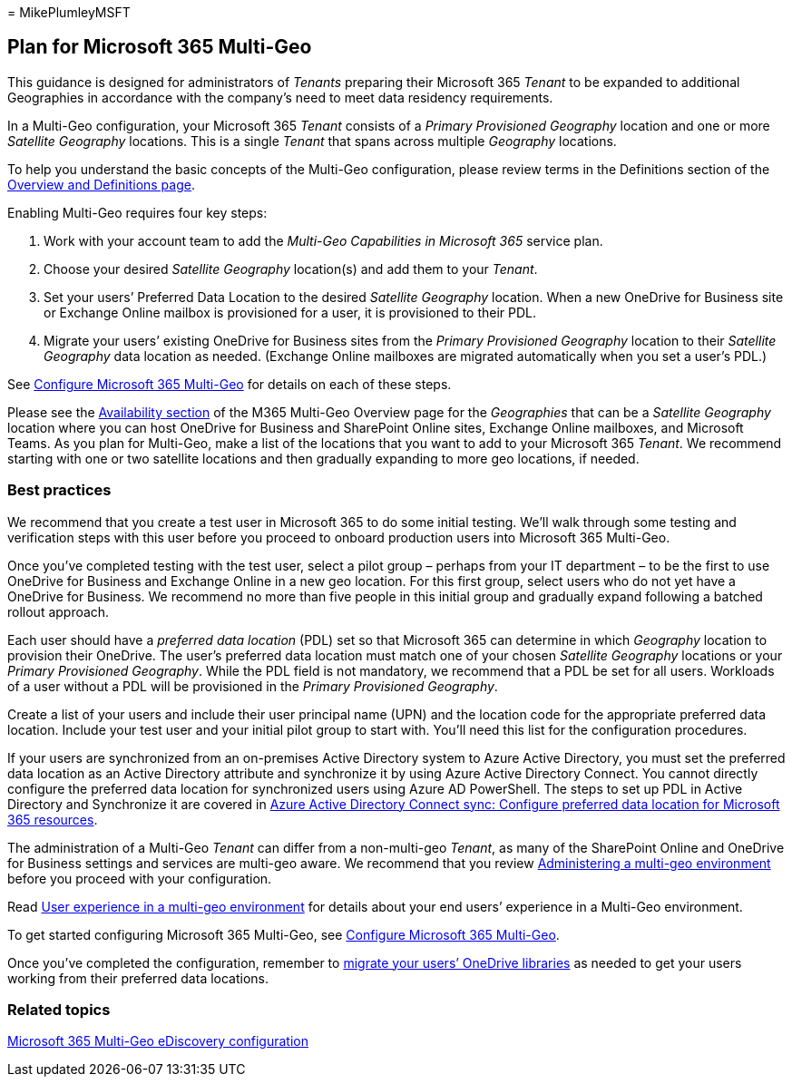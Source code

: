 = 
MikePlumleyMSFT

== Plan for Microsoft 365 Multi-Geo

This guidance is designed for administrators of _Tenants_ preparing
their Microsoft 365 _Tenant_ to be expanded to additional Geographies in
accordance with the company’s need to meet data residency requirements.

In a Multi-Geo configuration, your Microsoft 365 _Tenant_ consists of a
_Primary Provisioned Geography_ location and one or more _Satellite
Geography_ locations. This is a single _Tenant_ that spans across
multiple _Geography_ locations.

To help you understand the basic concepts of the Multi-Geo
configuration, please review terms in the Definitions section of the
link:m365-dr-overview.md[Overview and Definitions page].

Enabling Multi-Geo requires four key steps:

[arabic]
. Work with your account team to add the _Multi-Geo Capabilities in
Microsoft 365_ service plan.
. Choose your desired _Satellite Geography_ location(s) and add them to
your _Tenant_.
. Set your users’ Preferred Data Location to the desired _Satellite
Geography_ location. When a new OneDrive for Business site or Exchange
Online mailbox is provisioned for a user, it is provisioned to their
PDL.
. Migrate your users’ existing OneDrive for Business sites from the
_Primary Provisioned Geography_ location to their _Satellite Geography_
data location as needed. (Exchange Online mailboxes are migrated
automatically when you set a user’s PDL.)

See link:multi-geo-tenant-configuration.md[Configure Microsoft 365
Multi-Geo] for details on each of these steps.

Please see the
link:microsoft-365-multi-geo.md#microsoft-365-multi-geo-availability[Availability
section] of the M365 Multi-Geo Overview page for the _Geographies_ that
can be a _Satellite Geography_ location where you can host OneDrive for
Business and SharePoint Online sites, Exchange Online mailboxes, and
Microsoft Teams. As you plan for Multi-Geo, make a list of the locations
that you want to add to your Microsoft 365 _Tenant_. We recommend
starting with one or two satellite locations and then gradually
expanding to more geo locations, if needed.

=== Best practices

We recommend that you create a test user in Microsoft 365 to do some
initial testing. We’ll walk through some testing and verification steps
with this user before you proceed to onboard production users into
Microsoft 365 Multi-Geo.

Once you’ve completed testing with the test user, select a pilot group –
perhaps from your IT department – to be the first to use OneDrive for
Business and Exchange Online in a new geo location. For this first
group, select users who do not yet have a OneDrive for Business. We
recommend no more than five people in this initial group and gradually
expand following a batched rollout approach.

Each user should have a _preferred data location_ (PDL) set so that
Microsoft 365 can determine in which _Geography_ location to provision
their OneDrive. The user’s preferred data location must match one of
your chosen _Satellite Geography_ locations or your _Primary Provisioned
Geography_. While the PDL field is not mandatory, we recommend that a
PDL be set for all users. Workloads of a user without a PDL will be
provisioned in the _Primary Provisioned Geography_.

Create a list of your users and include their user principal name (UPN)
and the location code for the appropriate preferred data location.
Include your test user and your initial pilot group to start with.
You’ll need this list for the configuration procedures.

If your users are synchronized from an on-premises Active Directory
system to Azure Active Directory, you must set the preferred data
location as an Active Directory attribute and synchronize it by using
Azure Active Directory Connect. You cannot directly configure the
preferred data location for synchronized users using Azure AD
PowerShell. The steps to set up PDL in Active Directory and Synchronize
it are covered in
link:/azure/active-directory/connect/active-directory-aadconnectsync-feature-preferreddatalocation[Azure
Active Directory Connect sync: Configure preferred data location for
Microsoft 365 resources].

The administration of a Multi-Geo _Tenant_ can differ from a
non-multi-geo _Tenant_, as many of the SharePoint Online and OneDrive
for Business settings and services are multi-geo aware. We recommend
that you review
link:administering-a-multi-geo-environment.md[Administering a multi-geo
environment] before you proceed with your configuration.

Read link:multi-geo-user-experience.md[User experience in a multi-geo
environment] for details about your end users’ experience in a Multi-Geo
environment.

To get started configuring Microsoft 365 Multi-Geo, see
link:multi-geo-tenant-configuration.md[Configure Microsoft 365
Multi-Geo].

Once you’ve completed the configuration, remember to
link:move-onedrive-between-geo-locations.md[migrate your users’ OneDrive
libraries] as needed to get your users working from their preferred data
locations.

=== Related topics

link:./multi-geo-ediscovery-configuration.md[Microsoft 365 Multi-Geo
eDiscovery configuration]
